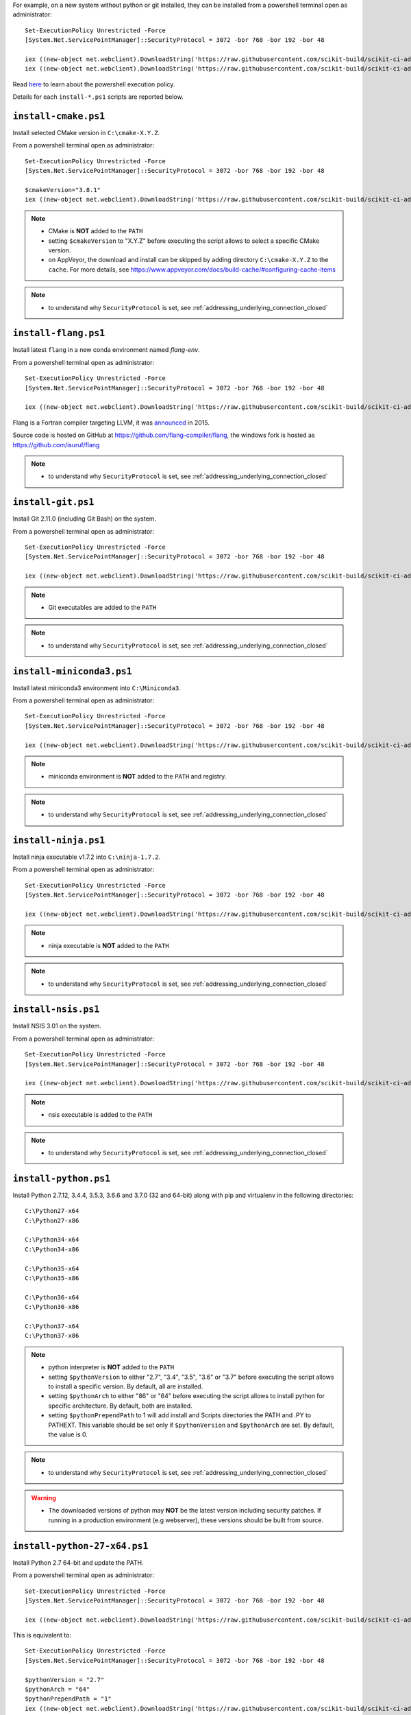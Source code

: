 For example, on a new system without python or git installed, they can be installed from a powershell terminal
open as administrator: ::

    Set-ExecutionPolicy Unrestricted -Force
    [System.Net.ServicePointManager]::SecurityProtocol = 3072 -bor 768 -bor 192 -bor 48

    iex ((new-object net.webclient).DownloadString('https://raw.githubusercontent.com/scikit-build/scikit-ci-addons/master/windows/install-python-36-x64.ps1'))
    iex ((new-object net.webclient).DownloadString('https://raw.githubusercontent.com/scikit-build/scikit-ci-addons/master/windows/install-git.ps1'))


Read `here <https://technet.microsoft.com/en-us/library/ee176961.aspx>`_ to learn about the
powershell execution policy.

Details for each ``install-*.ps1`` scripts are reported below.


``install-cmake.ps1``
^^^^^^^^^^^^^^^^^^^^^

Install selected CMake version in ``C:\cmake-X.Y.Z``.

From a powershell terminal open as administrator: ::

    Set-ExecutionPolicy Unrestricted -Force
    [System.Net.ServicePointManager]::SecurityProtocol = 3072 -bor 768 -bor 192 -bor 48

    $cmakeVersion="3.8.1"
    iex ((new-object net.webclient).DownloadString('https://raw.githubusercontent.com/scikit-build/scikit-ci-addons/master/windows/install-cmake.ps1'))

.. note::

    - CMake is **NOT** added to the ``PATH``
    - setting ``$cmakeVersion`` to "X.Y.Z" before executing the script allows to select a specific CMake version.
    - on AppVeyor, the download and install can be skipped by adding directory ``C:\cmake-X.Y.Z`` to the ``cache``. For more details, see https://www.appveyor.com/docs/build-cache/#configuring-cache-items

.. note::

    - to understand why ``SecurityProtocol`` is set, see :ref:`addressing_underlying_connection_closed`

``install-flang.ps1``
^^^^^^^^^^^^^^^^^^^^^

Install latest ``flang`` in a new conda environment named `flang-env`.

From a powershell terminal open as administrator: ::

    Set-ExecutionPolicy Unrestricted -Force
    [System.Net.ServicePointManager]::SecurityProtocol = 3072 -bor 768 -bor 192 -bor 48

    iex ((new-object net.webclient).DownloadString('https://raw.githubusercontent.com/scikit-build/scikit-ci-addons/master/windows/install-flang.ps1'))

Flang is a Fortran compiler targeting LLVM, it was `announced <https://www.llnl.gov/news/nnsa-national-labs-team-nvidia-develop-open-source-fortran-compiler-technology>`_
in 2015.

Source code is hosted on GitHub at https://github.com/flang-compiler/flang, the windows fork is hosted as https://github.com/isuruf/flang

.. note::

    - to understand why ``SecurityProtocol`` is set, see :ref:`addressing_underlying_connection_closed`

``install-git.ps1``
^^^^^^^^^^^^^^^^^^^

Install Git 2.11.0 (including Git Bash) on the system.

From a powershell terminal open as administrator: ::

    Set-ExecutionPolicy Unrestricted -Force
    [System.Net.ServicePointManager]::SecurityProtocol = 3072 -bor 768 -bor 192 -bor 48

    iex ((new-object net.webclient).DownloadString('https://raw.githubusercontent.com/scikit-build/scikit-ci-addons/master/windows/install-git.ps1'))


.. note::

    - Git executables are added to the ``PATH``

.. note::

    - to understand why ``SecurityProtocol`` is set, see :ref:`addressing_underlying_connection_closed`

``install-miniconda3.ps1``
^^^^^^^^^^^^^^^^^^^^^^^^^^

Install latest miniconda3 environment into ``C:\Miniconda3``.

From a powershell terminal open as administrator: ::

    Set-ExecutionPolicy Unrestricted -Force
    [System.Net.ServicePointManager]::SecurityProtocol = 3072 -bor 768 -bor 192 -bor 48

    iex ((new-object net.webclient).DownloadString('https://raw.githubusercontent.com/scikit-build/scikit-ci-addons/master/windows/install-miniconda3.ps1'))


.. note::

    - miniconda environment is **NOT** added to the ``PATH`` and registry.

.. note::

    - to understand why ``SecurityProtocol`` is set, see :ref:`addressing_underlying_connection_closed`

``install-ninja.ps1``
^^^^^^^^^^^^^^^^^^^^^

Install ninja executable v1.7.2 into ``C:\ninja-1.7.2``.

From a powershell terminal open as administrator: ::

    Set-ExecutionPolicy Unrestricted -Force
    [System.Net.ServicePointManager]::SecurityProtocol = 3072 -bor 768 -bor 192 -bor 48

    iex ((new-object net.webclient).DownloadString('https://raw.githubusercontent.com/scikit-build/scikit-ci-addons/master/windows/install-ninja.ps1'))


.. note::

    - ninja executable is **NOT** added to the ``PATH``

.. note::

    - to understand why ``SecurityProtocol`` is set, see :ref:`addressing_underlying_connection_closed`

``install-nsis.ps1``
^^^^^^^^^^^^^^^^^^^^

Install NSIS 3.01 on the system.

From a powershell terminal open as administrator: ::

    Set-ExecutionPolicy Unrestricted -Force
    [System.Net.ServicePointManager]::SecurityProtocol = 3072 -bor 768 -bor 192 -bor 48

    iex ((new-object net.webclient).DownloadString('https://raw.githubusercontent.com/scikit-build/scikit-ci-addons/master/windows/install-nsis.ps1'))


.. note::

    - nsis executable is added to the ``PATH``

.. note::

    - to understand why ``SecurityProtocol`` is set, see :ref:`addressing_underlying_connection_closed`

``install-python.ps1``
^^^^^^^^^^^^^^^^^^^^^^

Install Python 2.7.12, 3.4.4, 3.5.3, 3.6.6 and 3.7.0 (32 and 64-bit) along with pip and virtualenv
in the following directories: ::

    C:\Python27-x64
    C:\Python27-x86

    C:\Python34-x64
    C:\Python34-x86

    C:\Python35-x64
    C:\Python35-x86

    C:\Python36-x64
    C:\Python36-x86

    C:\Python37-x64
    C:\Python37-x86

.. note::
    - python interpreter is **NOT** added to the ``PATH``
    - setting ``$pythonVersion`` to either "2.7", "3.4", "3.5", "3.6" or "3.7" before executing the script allows
      to install a specific version. By default, all are installed.
    - setting ``$pythonArch`` to either "86" or "64" before executing the script allows
      to install python for specific architecture. By default, both are installed.
    - setting ``$pythonPrependPath`` to 1 will add install and Scripts directories the PATH and .PY to PATHEXT. This
      variable should be set only if ``$pythonVersion`` and ``$pythonArch`` are set. By default, the value is 0.

.. note::

    - to understand why ``SecurityProtocol`` is set, see :ref:`addressing_underlying_connection_closed`

.. warning::
    - The downloaded versions of python may **NOT** be the latest version including security patches.
      If running in a production environment (e.g webserver), these versions should be built from source.


``install-python-27-x64.ps1``
^^^^^^^^^^^^^^^^^^^^^^^^^^^^^

Install Python 2.7 64-bit and update the PATH.

From a powershell terminal open as administrator: ::

    Set-ExecutionPolicy Unrestricted -Force
    [System.Net.ServicePointManager]::SecurityProtocol = 3072 -bor 768 -bor 192 -bor 48

    iex ((new-object net.webclient).DownloadString('https://raw.githubusercontent.com/scikit-build/scikit-ci-addons/master/windows/install-python-27-x64.ps1'))


This is equivalent to: ::

    Set-ExecutionPolicy Unrestricted -Force
    [System.Net.ServicePointManager]::SecurityProtocol = 3072 -bor 768 -bor 192 -bor 48

    $pythonVersion = "2.7"
    $pythonArch = "64"
    $pythonPrependPath = "1"
    iex ((new-object net.webclient).DownloadString('https://raw.githubusercontent.com/scikit-build/scikit-ci-addons/master/windows/install-python.ps1'))

.. note::

    - ``C:\Python27-x64`` and ``C:\Python27-x64\Scripts`` are prepended to the ``PATH``

.. note::

    - to understand why ``SecurityProtocol`` is set, see :ref:`addressing_underlying_connection_closed`


``install-python-36-x64.ps1``
^^^^^^^^^^^^^^^^^^^^^^^^^^^^^

Install Python 3.6 64-bit and update the PATH.

From a powershell terminal open as administrator: ::

    Set-ExecutionPolicy Unrestricted -Force
    [System.Net.ServicePointManager]::SecurityProtocol = 3072 -bor 768 -bor 192 -bor 48

    iex ((new-object net.webclient).DownloadString('https://raw.githubusercontent.com/scikit-build/scikit-ci-addons/master/windows/install-python-36-x64.ps1'))


This is equivalent to: ::

    Set-ExecutionPolicy Unrestricted -Force
    [System.Net.ServicePointManager]::SecurityProtocol = 3072 -bor 768 -bor 192 -bor 48

    $pythonVersion = "3.6"
    $pythonArch = "64"
    $pythonPrependPath = "1"
    iex ((new-object net.webclient).DownloadString('https://raw.githubusercontent.com/scikit-build/scikit-ci-addons/master/windows/install-python.ps1'))

.. note::

    - ``C:\Python36-x64`` and ``C:\Python36-x64\Scripts`` are prepended to the ``PATH``

.. note::

    - to understand why ``SecurityProtocol`` is set, see :ref:`addressing_underlying_connection_closed`


``install-svn.ps1``
^^^^^^^^^^^^^^^^^^^^

Install `Slik SVN <https://sliksvn.com/download/>`_ 1.9.5 in the following directory: ::

    C:\SlikSvn


From a powershell terminal open as administrator: ::

    Set-ExecutionPolicy Unrestricted -Force
    [System.Net.ServicePointManager]::SecurityProtocol = 3072 -bor 768 -bor 192 -bor 48

    iex ((new-object net.webclient).DownloadString('https://raw.githubusercontent.com/scikit-build/scikit-ci-addons/master/windows/install-svn.ps1'))


.. note::

    - svn executable is added to the ``PATH``

.. note::

    - to understand why ``SecurityProtocol`` is set, see :ref:`addressing_underlying_connection_closed`


``install-utils.ps1``
^^^^^^^^^^^^^^^^^^^^^

This script is automatically included (and downloaded if needed) by the other addons, it
provides convenience functions useful to download and install programs:


  ``Always-Download-File($url, $file)``:

    Systematically download `$url` into `$file`.


  ``Download-File($url, $file)``:

    If file is not found, download `$url` into `$file`.


  ``Download-URL($url, $downloadDir)``:

    Download `$url` into `$downloadDir`. The filename is extracted from `$url`.


  ``Install-MSI($fileName, $downloadDir, $targetDir)``:

    Programatically install MSI installers `$downloadDir\$fileName`
    into `$targetDir`. The package is installed for all users.


  ``Which($progName)``

    Search for `$progName` in the ``PATH`` and return its full path.


  ``Download-7zip($downloadDir)``:

    If not found, download 7zip executable ``7za.exe`` into `$downloadDir`. The function
    returns the full path to the executable.


  ``Always-Extract-Zip($filePath, $destDir)``:

    Systematically extract zip file `$filePath` into `$destDir` using
    7zip. If 7zip executable ``7za.exe`` is not found in `$downloadDir`, it is downloaded
    using function ``Download-7zip``.


  ``Extract-Zip($filePath, $destDir)``:

    Extract zip file into `$destDir` only if `$destDir` does not exist.


Frequently Asked Questions
^^^^^^^^^^^^^^^^^^^^^^^^^^

Installing add-on from a Windows command line terminal
""""""""""""""""""""""""""""""""""""""""""""""""""""""

This can be using the following syntax::

    @powershell -ExecutionPolicy Unrestricted "iex ((new-object net.webclient).DownloadString('https://raw.githubusercontent.com/scikit-build/scikit-ci-addons/master/windows/install-ninja.ps1'))"


.. _addressing_underlying_connection_closed:

Addressing "The underlying connection was closed" error
"""""""""""""""""""""""""""""""""""""""""""""""""""""""

::

    PS C:\Users\dashboard> iex ((new-object net.webclient).DownloadString('https://raw.githubusercontent.com/scikit-build/scikit-ci-addons/master/windows/install-python.ps1'))

    Error: 0
    Description: The underlying connection was closed: An unexpected error occurred on a receive.


As explained the `chololatey documentation <https://github.com/chocolatey/choco/wiki/Installation#installing-with-restricted-tls>`_,
this most likely happens because the build script is attempting to download from a server that needs to use TLS 1.1 or
TLS 1.2 and has restricted the use of TLS 1.0 and SSL v3.

The first things to try is to use the following snippet replacing ``https://file/to/download`` with
the appropriate value::

    $securityProtocolSettingsOriginal = [System.Net.ServicePointManager]::SecurityProtocol

    try {
        # Set TLS 1.2 (3072), then TLS 1.1 (768), then TLS 1.0 (192), finally SSL 3.0 (48)
        # Use integers because the enumeration values for TLS 1.2 and TLS 1.1 won't
        # exist in .NET 4.0, even though they are addressable if .NET 4.5+ is
        # installed (.NET 4.5 is an in-place upgrade).
        [System.Net.ServicePointManager]::SecurityProtocol = 3072 -bor 768 -bor 192 -bor 48
    } catch {
        Write-Warning 'Unable to set PowerShell to use TLS 1.2 and TLS 1.1 due to old .NET Framework installed. If you see underlying connection closed or trust errors, you may need to upgrade to .NET Framework 4.5 and PowerShell v3'
    }

    iex ((new-object net.webclient).DownloadString('https://file/to/download'))

    [System.Net.ServicePointManager]::SecurityProtocol = $securityProtocolSettingsOriginal


If that does not address the problem, you should update the version of `.NET` installed and install
a newer version of PowerShell:

* https://en.wikipedia.org/wiki/.NET_Framework_version_history#Overview
* https://social.technet.microsoft.com/wiki/contents/articles/21016.how-to-install-windows-powershell-4-0.aspx

